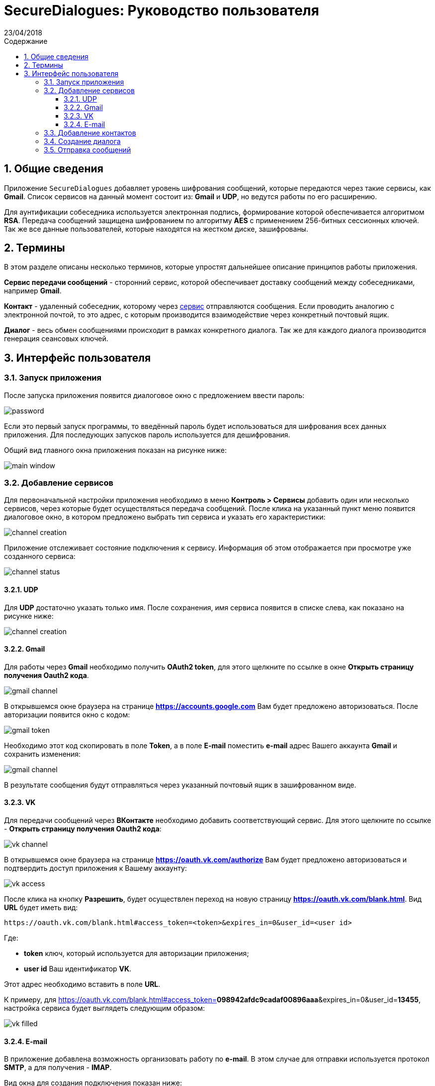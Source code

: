:product: SecureDialogues

:confidential:
:sectnums:
:toc: auto
:toclevels: 3
:xrefstyle: short

:lang: ru
:appendix-caption: Приложение
:example-caption: Пример
:figure-caption: Рисунок
:last-update-label: Обновлено
:listing-caption: Листинг
:table-caption: Таблица
:toc-title: Содержание
:version-label: Версия

:subtitle: Руководство пользователя
:revdate: 23/04/2018
:draft:


= SecureDialogues: {subtitle}


== Общие сведения

Приложение `SecureDialogues` добавляет уровень шифрования сообщений, которые передаются через такие сервисы, как
*Gmail*. Список сервисов на данный момент состоит из:  *Gmail* и *UDP*, но ведутся работы по его расширению.

Для аунтификации собеседника используется электронная подпись, формирование которой обеспечивается алгоритмом *RSA*.
Передача сообщений защищена шифрованием по алгоритму *AES* с применением 256-битных сессионных ключей.
Так же все данные пользователей, которые находятся на жестком диске, зашифрованы.

== Термины

В этом разделе описаны несколько терминов, которые упростят дальнейшее описание принципов работы приложения.

[#chanel-defenition]
*Сервис передачи сообщений* - сторонний сервис, которой обеспечивает доставку сообщений между собеседниками, например *Gmail*.

[#contact-definition]
*Контакт* - удаленный собеседник, которому через <<chanel-defenition, сервис>> отправляются сообщения. Если проводить аналогию с
электронной почтой, то это адрес, с которым производится взаимодействие через конкретный почтовый ящик.

[#dialog-definition]
*Диалог* - весь обмен сообщениями происходит в рамках конкретного диалога. Так же для каждого диалога производится
генерация сеансовых ключей.

== Интерфейс пользователя

=== Запуск приложения

После запуска приложения появится диалоговое окно с предложением ввести пароль:

image::{staticdir}/password-promt.png[password]

Если это первый запуск программы, то введённый пароль будет использоваться для шифрования всех
данных приложения. Для последующих запусков  пароль используется для дешифрования.

Общий вид главного окна приложения показан на рисунке ниже:

image::{staticdir}/main-window.png[main window]

=== Добавление сервисов

Для первоначальной настройки приложения необходимо в меню *Контроль > Сервисы* добавить один или несколько сервисов, через которые будет осуществляться
передача сообщений.
После клика на указанный пункт меню появится диалоговое окно, в котором предложено выбрать тип сервиса и указать его
характеристики:

image::{staticdir}/channel-creation.png[channel creation]


Приложение отслеживает состояние подключения к сервису. Информация об этом отображается при просмотре уже созданного
сервиса:

image::{staticdir}/channel-status.png[channel status]

==== UDP

Для *UDP*  достаточно указать только имя. После сохранения,
имя сервиса появится в списке слева, как показано на рисунке ниже:

image::{staticdir}/channel-creation-created.png[channel creation]

==== Gmail

Для работы через *Gmail* необходимо получить *OAuth2 token*, для этого щелкните по ссылке в окне *Открыть страницу получения Oauth2 кода*.

image::{staticdir}/gmail-channel.png[gmail channel]

В открывшемся окне браузера на странице *https://accounts.google.com* Вам будет предложено авторизоваться. После авторизации появится окно с кодом:

image::{staticdir}/gmail-token.png[gmail token]

Необходимо этот код скопировать в поле *Token*, а в поле *E-mail* поместить *e-mail* адрес Вашего аккаунта *Gmail* и сохранить изменения:

image::{staticdir}/saved-gmail-channel.png[gmail channel]

В результате сообщения будут отправляться через указанный почтовый ящик в зашифрованном виде.

==== VK

Для передачи сообщений через *ВКонтакте* необходимо добавить соответствующий сервис. Для этого
щелкните по ссылке - *Открыть страницу получения Oauth2 кода*:

image::{staticdir}/vk-service-setup.png[vk channel]

В открывшемся окне браузера на странице *https://oauth.vk.com/authorize* Вам будет предложено авторизоваться и подтвердить доступ приложения к 
Вашему аккаунту:

image::{staticdir}/vk-access.png[vk access]

После клика на кнопку *Разрешить*, будет осуществлен переход на новую страницу *https://oauth.vk.com/blank.html*.
Вид *URL* будет иметь вид:

```
https://oauth.vk.com/blank.html#access_token=<token>&expires_in=0&user_id=<user id>
```

Где:

* *token* ключ, который используется для авторизации приложения;
* *user id* Ваш идентификатор *VK*.

Этот адрес необходимо вставить в поле *URL*.

К примеру, для 
https://oauth.vk.com/blank.html#access_token=*098942afdc9cadaf00896aaa*&expires_in=0&user_id=*13455*,
настройка сервиса будет выглядеть следующим образом:

image::{staticdir}/vk-channel-filled.png[vk filled]

==== E-mail

В приложение добавлена возможность организовать работу по *e-mail*. В этом случае
для отправки используется протокол *SMTP*, а для получения  - *IMAP*.

Вид окна для создания подключения показан ниже:

image::{staticdir}/channel-email.png[channel email]

В диалоге необходимо заполнить логин и пароль для подключения к *IMAP* и *SMTP* серверам,
а так же поле *From* валидным *e-mail*-адресом. Значение из этого поля будет вставляться в
соответствующий заголовок отправляемых сообщений.

Ниже приведен пример конфигурации для сервиса *Gmail*
( более подробно по https://support.google.com/mail/answer/7126229?hl=ru[ссылке] ):

image::{staticdir}/chanel-email-for-gmail.png[chanel email for gmail]



=== Добавление контактов

После того, как добавлен хоты бы один сервис, можно перейти к добавлению контактов, с которыми будет происходить взаимодействие.

Для этого необходимо в меню *Контроль > Контакты* создать новый в появившемся диалоговом окне:

image::{staticdir}/contact-creation.png[channel creation]

Здесь указываются:

* *сервис*, через который будет происходить общение с контактом;
* *имя*, которое будет отображаться в пользовательском интерфейсе;
* *адрес* контакта в выбранном канале связи. Для *UDP* это *IP*-адрес;
* *публичный ключ*  для проверки подписи и шифрования сеансового ключа.

Формат адреса зависит от типа подключения:

* для *UDP* необходим *IP*-адрес
* для *VK* используется, либо ссылка на страницу собеседника - *https://vk.com/id10001*,
либо просто просто идентификатор пользователя - *id10001*, либо без префикса - *10001*.
* для *Gmail* или *Email* указывается валидный *e-mail*.

После сохранения контакта, он будет отображаться в этом же диалоге, но в списке слева. Для удобства
отображается имя и адрес:

image::{staticdir}/contact-created.png[channel creation]

Пример заполнения контакта для *VK*:

image::{staticdir}/contact-vk-filled.png[contact vk filled]

Пример заполнения контакта для *E-mail*:

image::{staticdir}/contact-email-filled.png[contact email filled]

Свой публичный ключ можно посмотреть, если перейти в пункт меню *Публичный ключ > Показать*:

image::{staticdir}/public-key-display.png[channel creation]

=== Создание диалога

Теперь, когда созданы контакт и диалог, становится доступно создание диалога.

*Прежде чем диалог может быть создан, удаленный собеседник так же должен добавить Вас в свои контакты, указав правильно публичный ключ!*

Для создания диалога в главном окне необходимо щелкнуть на кнопку *Начать диалог*. Появится диалоговое окно, в котором будет предложено выбрать
один из контактов, с которым должен быть организован диалог:

image::{staticdir}/dialog-creation.png[channel creation]

Система запросит подтверждение создания диалога:

image::{staticdir}/dialog-confirmation.png[channel creation]

После подтверждения, удаленный собеседник в главном окне в списке слева увидит создаваемый диалог:

image::{staticdir}/dialog-creation-info.png[channel creation]

После автоматического завершения процедуры создания диалога, можно будет передавать сообщения.

=== Отправка сообщений

После подтверждения создания диалога удаленным пользователем, Вы получите сообщение:

image::{staticdir}/dialog-creation-confirmed.png[channel creation]

После этого можно отправлять и принимать сообщения, но только после того, как будет выбран диалог. Чтобы это осуществить, щелкните по диалогу с списке
слева, в главном окне:

image::{staticdir}/message-sending.png[channel creation]

Сообщения удаленного пользователя отображаются слева, а Ваши - справа:

image::{staticdir}/message-sending-1.png[channel creation]


Приложение сортирует список диалогов в следующем порядке - в самом верху будут активные диалоги, для которых разрешена отправка
сообщений, а в самом низу - закрытые. Так же на порядок влияет время изменения диалога. Активный диалог, который последним получил сообщение
будет выше всех, а первый закрытый - внизу.  Для каждого диалога показывается индикатор количества непрочитанных сообщений, при их наличии.

image::{staticdir}/unread-messages.png[channel creation]

Статус диалога выделяется цветом:

* *красным* отмечаются закрытые диалоги
* *зеленым* показаны активные диалоги, для них возможно отправлять сообщения
* *серые* диалоги находятся в процессе создания.


Для того, чтобы скопировать сообщение, необходимо кликнуть на него два раза, после этого текст
можно будет выделить:

image::{staticdir}/message-copy.png[message copy]




